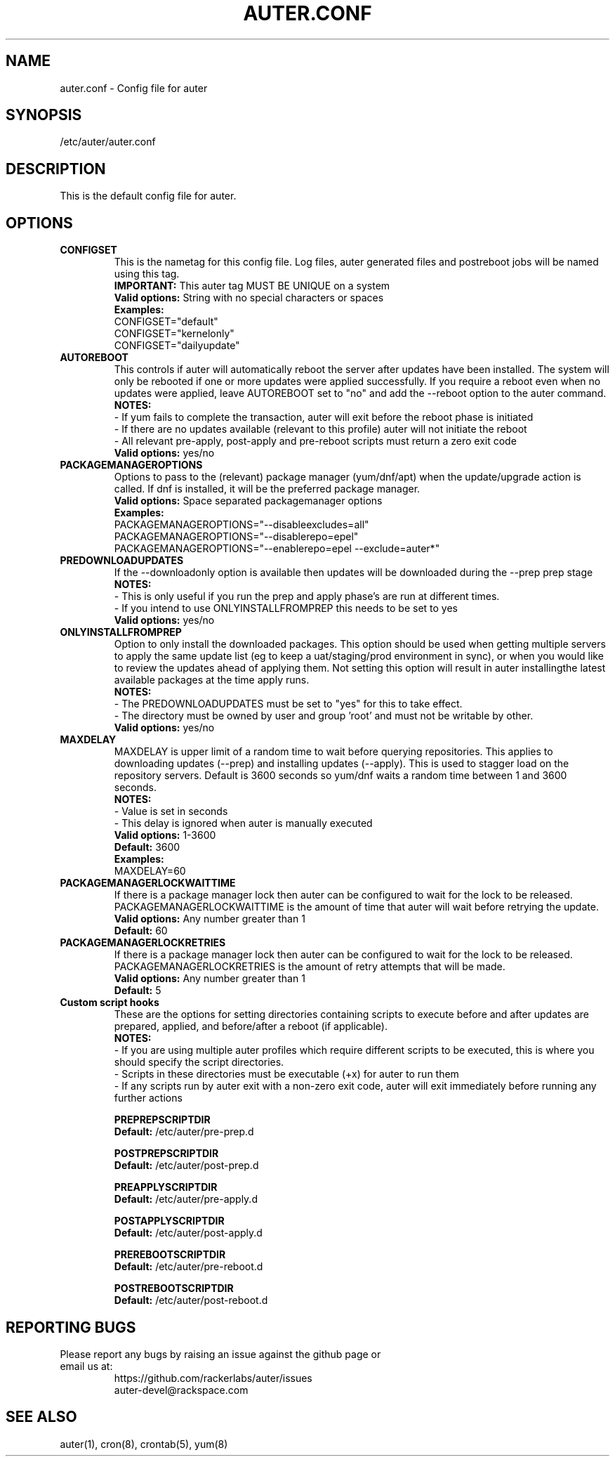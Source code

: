 .TH AUTER.CONF "8" "May 2018" "auter 0.11" "File Formats"
.SH NAME
auter.conf \- Config file for auter
.SH SYNOPSIS
/etc/auter/auter.conf
.SH DESCRIPTION
This is the default config file for auter. 
.SH OPTIONS

.TP
.B CONFIGSET
This is the nametag for this config file. Log files, auter generated files and postreboot jobs will be named using this tag. 
\fB IMPORTANT:\fR This auter tag MUST BE UNIQUE on a system
\fB Valid options:\fR String with no special characters or spaces
\fB Examples:\fR
 CONFIGSET="default"
 CONFIGSET="kernelonly"
 CONFIGSET="dailyupdate" 

.TP
.B AUTOREBOOT
This controls if auter will automatically reboot the server after updates have been installed. The system will only be rebooted if one or more updates were applied successfully. If you require a reboot even when no updates were applied, leave AUTOREBOOT set to "no" and add the --reboot option to the auter command.
\fB NOTES:\fR
 - If yum fails to complete the transaction, auter will exit before the reboot phase is initiated
 - If there are no updates available (relevant to this profile) auter will not initiate the reboot
 - All relevant pre-apply, post-apply and pre-reboot scripts must return a zero exit code
\fB Valid options:\fR yes/no

.TP
.B PACKAGEMANAGEROPTIONS
Options to pass to the (relevant) package manager (yum/dnf/apt) when the update/upgrade action is called. If dnf is installed, it will be the preferred package manager. 
\fB Valid options:\fR Space separated packagemanager options
\fB Examples:\fR
 PACKAGEMANAGEROPTIONS="--disableexcludes=all"
 PACKAGEMANAGEROPTIONS="--disablerepo=epel"
 PACKAGEMANAGEROPTIONS="--enablerepo=epel --exclude=auter*"

.TP
.B PREDOWNLOADUPDATES
If the --downloadonly option is available then updates will be downloaded during the --prep prep stage
\fB NOTES:\fR
 - This is only useful if you run the prep and apply phase's are run at different times.
 - If you intend to use ONLYINSTALLFROMPREP this needs to be set to yes
\fB Valid options:\fR yes/no

.TP
.B ONLYINSTALLFROMPREP
Option to only install the downloaded packages. This option should be used when getting multiple servers to apply the same update list  (eg to keep a uat/staging/prod environment in sync), or when you would like to review the updates ahead of applying them. Not setting this option will result in auter installingthe latest available packages at the time apply runs.
\fB NOTES:\fR
 - The PREDOWNLOADUPDATES must be set to "yes" for this to take effect.
 - The directory must be owned by user and group 'root' and must not be writable by other.
\fB Valid options:\fR yes/no

.TP
.B MAXDELAY
MAXDELAY is upper limit of a random time to wait before querying repositories. This applies to downloading updates (--prep) and installing updates (--apply). This is used to stagger load on the repository servers. Default is 3600 seconds so yum/dnf waits a random time between 1 and 3600 seconds.
\fB NOTES:\fR
 - Value is set in seconds
 - This delay is ignored when auter is manually executed
\fB Valid options:\fR 1-3600
\fB Default:\fR 3600
\fB Examples:\fR
 MAXDELAY=60

.TP
.B PACKAGEMANAGERLOCKWAITTIME
If there is a package manager lock then auter can be configured to wait for the lock to be released. PACKAGEMANAGERLOCKWAITTIME is the amount of time that auter will wait before retrying the update.
\fB Valid options:\fR Any number greater than 1
\fB Default:\fR 60

.TP
.B PACKAGEMANAGERLOCKRETRIES
If there is a package manager lock then auter can be configured to wait for the lock to be released. PACKAGEMANAGERLOCKRETRIES is the amount of retry attempts that will be made.
\fB Valid options:\fR Any number greater than 1
\fB Default:\fR 5


.TP
.B Custom script hooks
These are the options for setting directories containing scripts to execute before and after updates are prepared, applied, and before/after a reboot (if applicable). 
\fB NOTES:\fR
 - If you are using multiple auter profiles which require different scripts to be executed, this is where you should specify the script directories. 
 - Scripts in these directories must be executable (+x) for auter to run them
 - If any scripts run by auter exit with a non-zero exit code, auter will exit immediately before running any further actions

.B PREPREPSCRIPTDIR
\fB Default:\fR /etc/auter/pre-prep.d

.B POSTPREPSCRIPTDIR
\fB Default:\fR /etc/auter/post-prep.d

.B PREAPPLYSCRIPTDIR
\fB Default:\fR /etc/auter/pre-apply.d

.B POSTAPPLYSCRIPTDIR
\fB Default:\fR /etc/auter/post-apply.d

.B PREREBOOTSCRIPTDIR
\fB Default:\fR /etc/auter/pre-reboot.d

.B POSTREBOOTSCRIPTDIR
\fB Default:\fR /etc/auter/post-reboot.d

.SH "REPORTING BUGS"
.TP
Please report any bugs by raising an issue against the github page or email us at:
 https://github.com/rackerlabs/auter/issues
 auter-devel@rackspace.com

.SH "SEE ALSO"
  auter(1), cron(8), crontab(5), yum(8)
